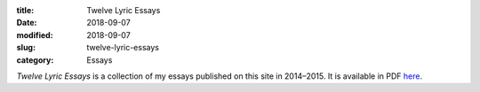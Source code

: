 :title: Twelve Lyric Essays
:date: 2018-09-07
:modified: 2018-09-07
:slug: twelve-lyric-essays
:category: Essays

*Twelve Lyric Essays* is a collection of my essays published on this site in
2014–2015. It is available in PDF `here`_.

.. _`here`: {filename}/media/Twelve\ Lyric\ Essays.pdf
